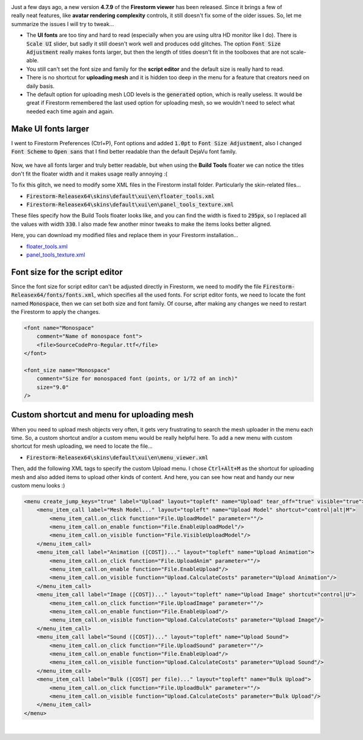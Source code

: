 .. title: Tweaking the Firestorm Viewer
.. slug: tweaking-firestorm-viewer
.. date: 2016-08-19 12:40:00 UTC+02:00
.. category: virtual-worlds/second-life
.. tags: second-life, firestorm
.. link: 
.. type: text
.. previewimage: FSLogo4x3.png
.. description:

.. default-role:: code
.. role:: html(raw)
    :format: html


.. figure:: FSLogoTrans.png
    :align: right

Just a few days ago, a new version **4.7.9** of the **Firestorm viewer** has been released. Since it brings a few of really neat features, like **avatar rendering complexity** controls, it still doesn't fix some of the older issues. So, let me summarize the issues I will try to tweak...

.. TEASER_END


.. class:: li-smallskip

    - The **UI fonts** are too tiny and hard to read (especially when you are using ultra HD monitor like I do). There is `Scale UI` slider, but sadly it still doesn't work well and produces odd glitches. The option `Font Size Adjustment` really makes fonts larger, but then the length of titles doesn't fit in the toolboxes that are not scale-able.

    - You still can't set the font size and family for the **script editor** and the default size is really hard to read.

    - There is no shortcut for **uploading mesh** and it is hidden too deep in the menu for a feature that creators need on daily basis.

    - The default option for uploading mesh LOD levels is the `generated` option, which is really useless. It would be great if Firestorm remembered the last used option for uploading mesh, so we wouldn't need to select what needed each time again and again.



Make UI fonts larger
====================

I went to Firestorm Preferences (Ctrl+P), Font options and added `1.0pt` to `Font Size Adjustment`, also I changed `Font Scheme` to `Open sans` that I find better readable than the default DejaVu font family.

.. figure:: pref_font.png
    :align: center


Now, we have all fonts larger and truly better readable, but when using the **Build Tools** floater we can notice the titles don't fit the floater width and it makes usage really annoying :(

To fix this glitch, we need to modify some XML files in the Firestorm install folder. Particularly the skin-related files...

.. class:: li-medskip

    - `Firestorm-Releasex64\skins\default\xui\en\floater_tools.xml`

    - `Firestorm-Releasex64\skins\default\xui\en\panel_tools_texture.xml`


These files specify how the Build Tools floater looks like, and you can find the width is fixed to `295px`, so I replaced all the values with width `330`. I also made few another minor tweaks to make the items looks better aligned.

Here, you can download my modified files and replace them in your Firestorm installation...


- `floater_tools.xml <floater_tools.xml>`_

- `panel_tools_texture.xml <panel_tools_texture.xml>`_


.. figure:: build_tools.png
    :align: center



Font size for the script editor
===============================

Since the font size for script editor can't be adjusted directly in Firestorm, we need to modify the file `Firestorm-Releasex64/fonts/fonts.xml`, which specifies all the used fonts. For script editor fonts, we need to locate the font named `Monospace`, then we can set both size and font family. Of course, after making any changes we need to restart the Firestorm to apply the changes.

.. code:: XML

    <font name="Monospace"
        comment="Name of monospace font">
        <file>SourceCodePro-Regular.ttf</file>
    </font>

    <font_size name="Monospace"
        comment="Size for monospaced font (points, or 1/72 of an inch)"
        size="9.0"
    />


Custom shortcut and menu for uploading mesh
===========================================

When you need to upload mesh objects very often, it gets very frustrating to search the mesh uploader in the menu each time. So, a custom shortcut and/or a custom menu would be really helpful here. To add a new menu with custom shortcut for mesh uploading, we need to locate the file...

- `Firestorm-Releasex64\skins\default\xui\en\menu_viewer.xml`

Then, add the following XML tags to specify the custom Upload menu. I chose `Ctrl+Alt+M` as the shortcut for uploading mesh and also added items to upload other kinds of content. And here, you can see how neat and handy our new custom menu looks :)


.. figure:: menu_upload.png
    :align: center


.. code:: XML

    <menu create_jump_keys="true" label="Upload" layout="topleft" name="Upload" tear_off="true" visible="true">
        <menu_item_call label="Mesh Model..." layout="topleft" name="Upload Model" shortcut="control|alt|M">
            <menu_item_call.on_click function="File.UploadModel" parameter=""/>
            <menu_item_call.on_enable function="File.EnableUploadModel"/>
            <menu_item_call.on_visible function="File.VisibleUploadModel"/>
        </menu_item_call>
        <menu_item_call label="Animation ([COST])..." layout="topleft" name="Upload Animation">
            <menu_item_call.on_click function="File.UploadAnim" parameter=""/>
            <menu_item_call.on_enable function="File.EnableUpload"/>
            <menu_item_call.on_visible function="Upload.CalculateCosts" parameter="Upload Animation"/>
        </menu_item_call>
        <menu_item_call label="Image ([COST])..." layout="topleft" name="Upload Image" shortcut="control|U">
            <menu_item_call.on_click function="File.UploadImage" parameter=""/>
            <menu_item_call.on_enable function="File.EnableUpload"/>
            <menu_item_call.on_visible function="Upload.CalculateCosts" parameter="Upload Image"/>
        </menu_item_call>
        <menu_item_call label="Sound ([COST])..." layout="topleft" name="Upload Sound">
            <menu_item_call.on_click function="File.UploadSound" parameter=""/>
            <menu_item_call.on_enable function="File.EnableUpload"/>
            <menu_item_call.on_visible function="Upload.CalculateCosts" parameter="Upload Sound"/>
        </menu_item_call>
        <menu_item_call label="Bulk ([COST] per file)..." layout="topleft" name="Bulk Upload">
            <menu_item_call.on_click function="File.UploadBulk" parameter=""/>
            <menu_item_call.on_visible function="Upload.CalculateCosts" parameter="Bulk Upload"/>
        </menu_item_call>
    </menu>


|


